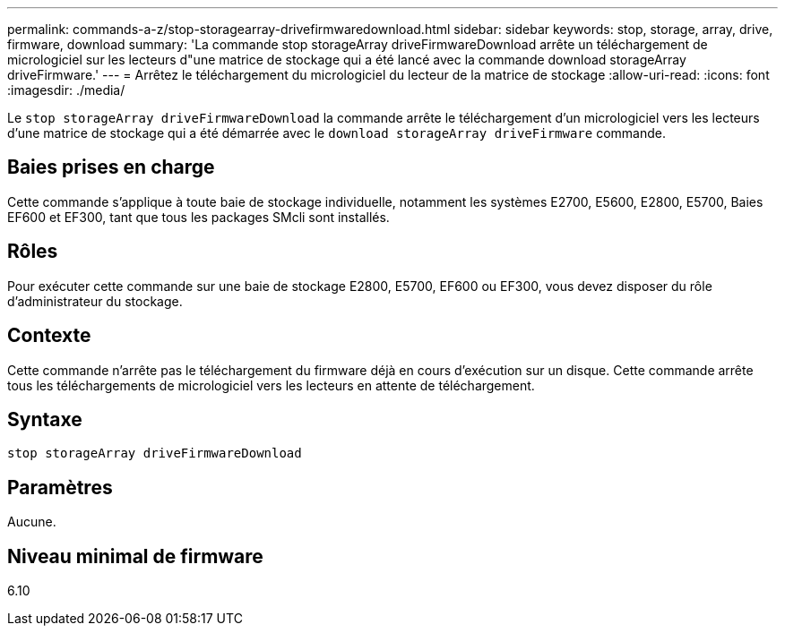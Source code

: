 ---
permalink: commands-a-z/stop-storagearray-drivefirmwaredownload.html 
sidebar: sidebar 
keywords: stop, storage, array, drive, firmware, download 
summary: 'La commande stop storageArray driveFirmwareDownload arrête un téléchargement de micrologiciel sur les lecteurs d"une matrice de stockage qui a été lancé avec la commande download storageArray driveFirmware.' 
---
= Arrêtez le téléchargement du micrologiciel du lecteur de la matrice de stockage
:allow-uri-read: 
:icons: font
:imagesdir: ./media/


[role="lead"]
Le `stop storageArray driveFirmwareDownload` la commande arrête le téléchargement d'un micrologiciel vers les lecteurs d'une matrice de stockage qui a été démarrée avec le `download storageArray driveFirmware` commande.



== Baies prises en charge

Cette commande s'applique à toute baie de stockage individuelle, notamment les systèmes E2700, E5600, E2800, E5700, Baies EF600 et EF300, tant que tous les packages SMcli sont installés.



== Rôles

Pour exécuter cette commande sur une baie de stockage E2800, E5700, EF600 ou EF300, vous devez disposer du rôle d'administrateur du stockage.



== Contexte

Cette commande n'arrête pas le téléchargement du firmware déjà en cours d'exécution sur un disque. Cette commande arrête tous les téléchargements de micrologiciel vers les lecteurs en attente de téléchargement.



== Syntaxe

[listing]
----
stop storageArray driveFirmwareDownload
----


== Paramètres

Aucune.



== Niveau minimal de firmware

6.10

